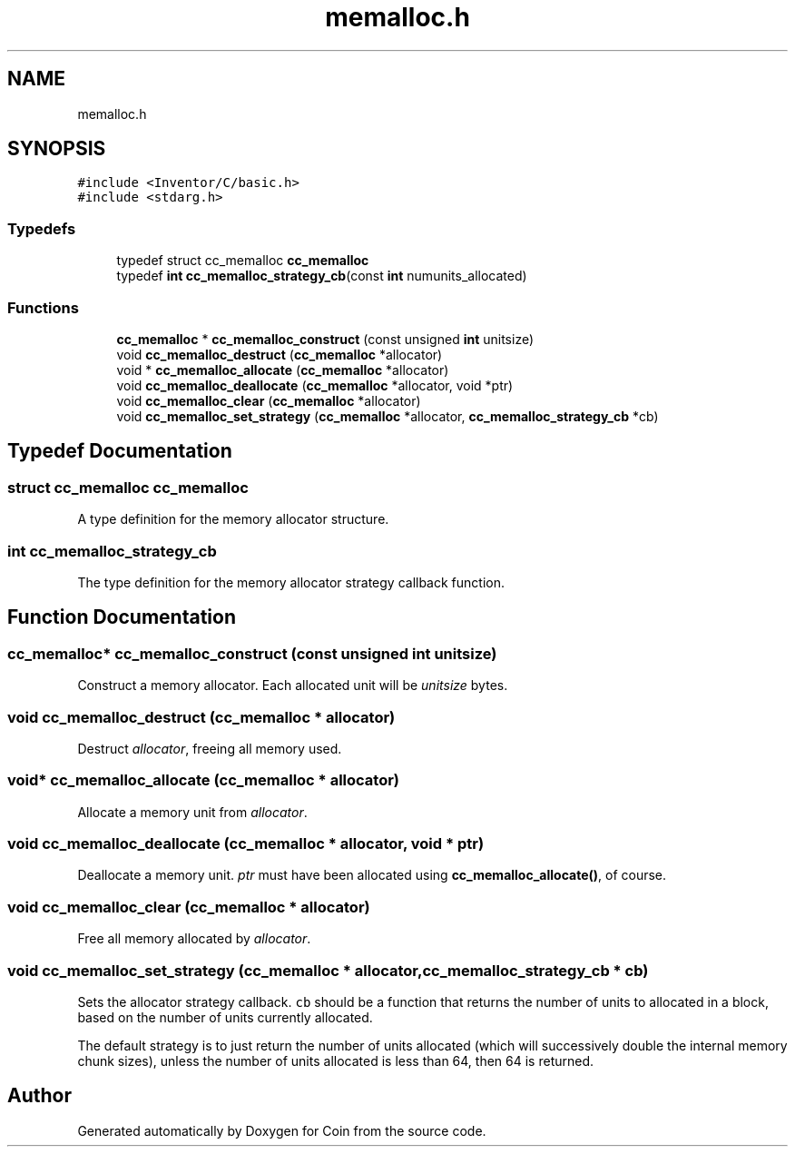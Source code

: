 .TH "memalloc.h" 3 "Sun May 28 2017" "Version 4.0.0a" "Coin" \" -*- nroff -*-
.ad l
.nh
.SH NAME
memalloc.h
.SH SYNOPSIS
.br
.PP
\fC#include <Inventor/C/basic\&.h>\fP
.br
\fC#include <stdarg\&.h>\fP
.br

.SS "Typedefs"

.in +1c
.ti -1c
.RI "typedef struct cc_memalloc \fBcc_memalloc\fP"
.br
.ti -1c
.RI "typedef \fBint\fP \fBcc_memalloc_strategy_cb\fP(const \fBint\fP numunits_allocated)"
.br
.in -1c
.SS "Functions"

.in +1c
.ti -1c
.RI "\fBcc_memalloc\fP * \fBcc_memalloc_construct\fP (const unsigned \fBint\fP unitsize)"
.br
.ti -1c
.RI "void \fBcc_memalloc_destruct\fP (\fBcc_memalloc\fP *allocator)"
.br
.ti -1c
.RI "void * \fBcc_memalloc_allocate\fP (\fBcc_memalloc\fP *allocator)"
.br
.ti -1c
.RI "void \fBcc_memalloc_deallocate\fP (\fBcc_memalloc\fP *allocator, void *ptr)"
.br
.ti -1c
.RI "void \fBcc_memalloc_clear\fP (\fBcc_memalloc\fP *allocator)"
.br
.ti -1c
.RI "void \fBcc_memalloc_set_strategy\fP (\fBcc_memalloc\fP *allocator, \fBcc_memalloc_strategy_cb\fP *cb)"
.br
.in -1c
.SH "Typedef Documentation"
.PP 
.SS "struct cc_memalloc cc_memalloc"
A type definition for the memory allocator structure\&. 
.SS "\fBint\fP cc_memalloc_strategy_cb"
The type definition for the memory allocator strategy callback function\&. 
.SH "Function Documentation"
.PP 
.SS "\fBcc_memalloc\fP* cc_memalloc_construct (const unsigned \fBint\fP unitsize)"
Construct a memory allocator\&. Each allocated unit will be \fIunitsize\fP bytes\&. 
.SS "void cc_memalloc_destruct (\fBcc_memalloc\fP * allocator)"
Destruct \fIallocator\fP, freeing all memory used\&. 
.SS "void* cc_memalloc_allocate (\fBcc_memalloc\fP * allocator)"
Allocate a memory unit from \fIallocator\fP\&. 
.SS "void cc_memalloc_deallocate (\fBcc_memalloc\fP * allocator, void * ptr)"
Deallocate a memory unit\&. \fIptr\fP must have been allocated using \fBcc_memalloc_allocate()\fP, of course\&. 
.SS "void cc_memalloc_clear (\fBcc_memalloc\fP * allocator)"
Free all memory allocated by \fIallocator\fP\&. 
.SS "void cc_memalloc_set_strategy (\fBcc_memalloc\fP * allocator, \fBcc_memalloc_strategy_cb\fP * cb)"
Sets the allocator strategy callback\&. \fCcb\fP should be a function that returns the number of units to allocated in a block, based on the number of units currently allocated\&.
.PP
The default strategy is to just return the number of units allocated (which will successively double the internal memory chunk sizes), unless the number of units allocated is less than 64, then 64 is returned\&. 
.SH "Author"
.PP 
Generated automatically by Doxygen for Coin from the source code\&.
